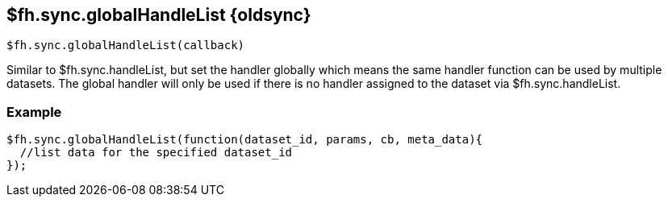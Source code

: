// include::shared/attributes.adoc[]
[[fh-sync-globalhandlelist-dep]]
== $fh.sync.globalHandleList {oldsync}

[source,javascript]
----
$fh.sync.globalHandleList(callback)
----

Similar to $fh.sync.handleList, but set the handler globally which means the same handler function can be used by multiple datasets.
The global handler will only be used if there is no handler assigned to the dataset via $fh.sync.handleList.

[[fh-sync-example-5]]
=== Example

[source,javascript]
----

$fh.sync.globalHandleList(function(dataset_id, params, cb, meta_data){
  //list data for the specified dataset_id
});
----
